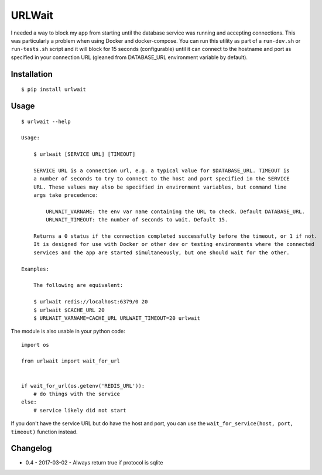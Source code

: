 =======
URLWait
=======

.. image:: https://img.shields.io/travis/pmclanahan/urlwait.svg
   :target: https://travis-ci.org/pmclanahan/urlwait/
.. image:: https://img.shields.io/pypi/v/urlwait.svg
   :target: https://pypi.python.org/pypi/urlwait

I needed a way to block my app from starting until the database service was running and
accepting connections. This was particularly a problem when using Docker and docker-compose.
You can run this utility as part of a ``run-dev.sh`` or ``run-tests.sh`` script and it will
block for 15 seconds (configurable) until it can connect to the hostname and port as specified
in your connection URL (gleaned from DATABASE_URL environment variable by default).

Installation
============

::

    $ pip install urlwait

Usage
=====

::

    $ urlwait --help

    Usage:

        $ urlwait [SERVICE URL] [TIMEOUT]

        SERVICE URL is a connection url, e.g. a typical value for $DATABASE_URL. TIMEOUT is
        a number of seconds to try to connect to the host and port specified in the SERVICE
        URL. These values may also be specified in environment variables, but command line
        args take precedence:

            URLWAIT_VARNAME: the env var name containing the URL to check. Default DATABASE_URL.
            URLWAIT_TIMEOUT: the number of seconds to wait. Default 15.

        Returns a 0 status if the connection completed successfully before the timeout, or 1 if not.
        It is designed for use with Docker or other dev or testing environments where the connected
        services and the app are started simultaneously, but one should wait for the other.

    Examples:

        The following are equivalent:

        $ urlwait redis://localhost:6379/0 20
        $ urlwait $CACHE_URL 20
        $ URLWAIT_VARNAME=CACHE_URL URLWAIT_TIMEOUT=20 urlwait

The module is also usable in your python code::

    import os

    from urlwait import wait_for_url


    if wait_for_url(os.getenv('REDIS_URL')):
        # do things with the service
    else:
        # service likely did not start

If you don't have the service URL but do have the host and port, you can use the
``wait_for_service(host, port, timeout)`` function instead.


Changelog
=========

* 0.4 - 2017-03-02 - Always return true if protocol is sqlite
